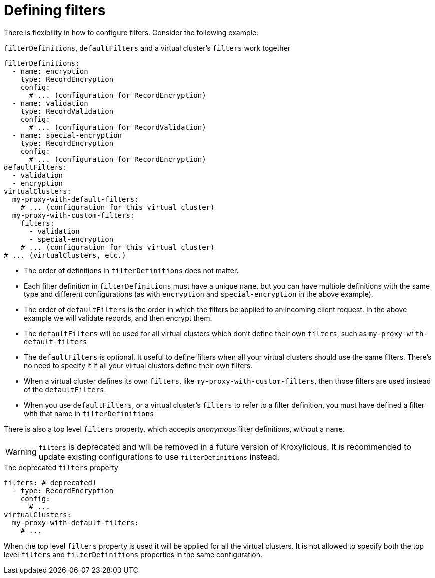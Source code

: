 [id='ref-configuring-filters-{context}']
= Defining filters

There is flexibility in how to configure filters. Consider the following example:

[id='con-filterDefinitions-defaultFilters-{context}']
.`filterDefinitions`, `defaultFilters` and a virtual cluster's `filters` work together
[source,yaml]
----
filterDefinitions:
  - name: encryption
    type: RecordEncryption
    config:
      # ... (configuration for RecordEncryption)
  - name: validation
    type: RecordValidation
    config:
      # ... (configuration for RecordValidation)
  - name: special-encryption
    type: RecordEncryption
    config:
      # ... (configuration for RecordEncryption)
defaultFilters:
  - validation
  - encryption
virtualClusters:
  my-proxy-with-default-filters:
    # ... (configuration for this virtual cluster)
  my-proxy-with-custom-filters:
    filters:
      - validation
      - special-encryption
    # ... (configuration for this virtual cluster)
# ... (virtualClusters, etc.)
----

* The order of definitions in `filterDefinitions` does not matter.
* Each filter definition in `filterDefinitions` must have a unique `name`, but you can have multiple definitions with the same type and different configurations (as with `encryption` and `special-encryption` in the above example).
* The order of `defaultFilters` is the order in which the filters be applied to an incoming client request. In the above example we will validate records, and then encrypt them.
* The `defaultFilters` will be used for all virtual clusters which don't define their own `filters`, such as `my-proxy-with-default-filters`
* The `defaultFilters` is optional. It useful to define filters when all your virtual clusters should use the same filters. There's no need to specify it if all your virtual clusters define their own filters.
* When a virtual cluster defines its own `filters`, like `my-proxy-with-custom-filters`, then those filters are used instead of the `defaultFilters`.
* When you use `defaultFilters`, or a virtual cluster's `filters` to refer to a filter definition, you must have defined a filter with that name in `filterDefinitions`

There is also a top level `filters` property, which accepts _anonymous_ filter definitions, without a `name`.

WARNING: `filters` is deprecated and will be removed in a future version of Kroxylicious. It is recommended to update existing configurations to use `filterDefinitions` instead.

[id='con-filters-{context}']
.The deprecated `filters` property
[source,yaml]
----
filters: # deprecated!
  - type: RecordEncryption
    config:
      # ...
virtualClusters:
  my-proxy-with-default-filters:
    # ...
----

When the top level `filters` property is used it will be applied for all the virtual clusters.
It is not allowed to specify both the top level `filters` and `filterDefinitions` properties in the same configuration.

